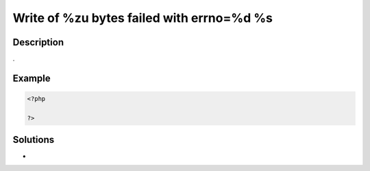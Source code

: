 .. _write-of-%zu-bytes-failed-with-errno=%d-%s:

Write of %zu bytes failed with errno=%d %s
------------------------------------------
 
.. meta::
	:description:
		Write of %zu bytes failed with errno=%d %s: .
	:og:image: https://php-errors.readthedocs.io/en/latest/_static/logo.png
	:og:type: article
	:og:title: Write of %zu bytes failed with errno=%d %s
	:og:description: 
	:og:url: https://php-errors.readthedocs.io/en/latest/messages/write-of-%25zu-bytes-failed-with-errno%3D%25d-%25s.html
	:og:locale: en
	:twitter:card: summary_large_image
	:twitter:site: @exakat
	:twitter:title: Write of %zu bytes failed with errno=%d %s
	:twitter:description: Write of %zu bytes failed with errno=%d %s: 
	:twitter:creator: @exakat
	:twitter:image:src: https://php-errors.readthedocs.io/en/latest/_static/logo.png

.. raw:: html

	<script type="application/ld+json">{"@context":"https:\/\/schema.org","@graph":[{"@type":"WebPage","@id":"https:\/\/php-errors.readthedocs.io\/en\/latest\/tips\/write-of-%zu-bytes-failed-with-errno=%d-%s.html","url":"https:\/\/php-errors.readthedocs.io\/en\/latest\/tips\/write-of-%zu-bytes-failed-with-errno=%d-%s.html","name":"Write of %zu bytes failed with errno=%d %s","isPartOf":{"@id":"https:\/\/www.exakat.io\/"},"datePublished":"Fri, 20 Jun 2025 16:42:59 +0000","dateModified":"Fri, 20 Jun 2025 16:42:59 +0000","description":"","inLanguage":"en-US","potentialAction":[{"@type":"ReadAction","target":["https:\/\/php-tips.readthedocs.io\/en\/latest\/tips\/write-of-%zu-bytes-failed-with-errno=%d-%s.html"]}]},{"@type":"WebSite","@id":"https:\/\/www.exakat.io\/","url":"https:\/\/www.exakat.io\/","name":"Exakat","description":"Smart PHP static analysis","inLanguage":"en-US"}]}</script>

Description
___________
 
.

Example
_______

.. code-block:: php

   <?php
   
   ?>

Solutions
_________

+ 
